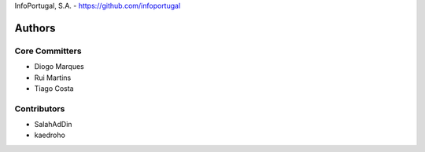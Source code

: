 InfoPortugal, S.A. - https://github.com/infoportugal

Authors
=======

Core Committers
---------------

* Diogo Marques
* Rui Martins
* Tiago Costa


Contributors
------------

* SalahAdDin
* kaedroho
